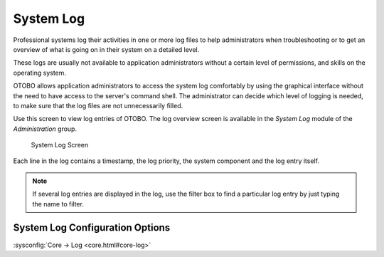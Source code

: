 System Log
==========

Professional systems log their activities in one or more log files to help administrators when troubleshooting or to get an overview of what is going on in their system on a detailed level.

These logs are usually not available to application administrators without a certain level of permissions, and skills on the operating system.

OTOBO allows application administrators to access the system log comfortably by using the graphical interface without the need to have access to the server's command shell. The administrator can decide which level of logging is needed, to make sure that the log files are not unnecessarily filled.

Use this screen to view log entries of OTOBO. The log overview screen is available in the *System Log* module of the *Administration* group.

.. figure:: images/system-log.png
   :alt: System Log Screen

   System Log Screen

Each line in the log contains a timestamp, the log priority, the system component and the log entry itself.

.. note::

   If several log entries are displayed in the log, use the filter box to find a particular log entry by just typing the name to filter.

System Log Configuration Options
________________________________

:sysconfig:`Core → Log <core.html#core-log>`

